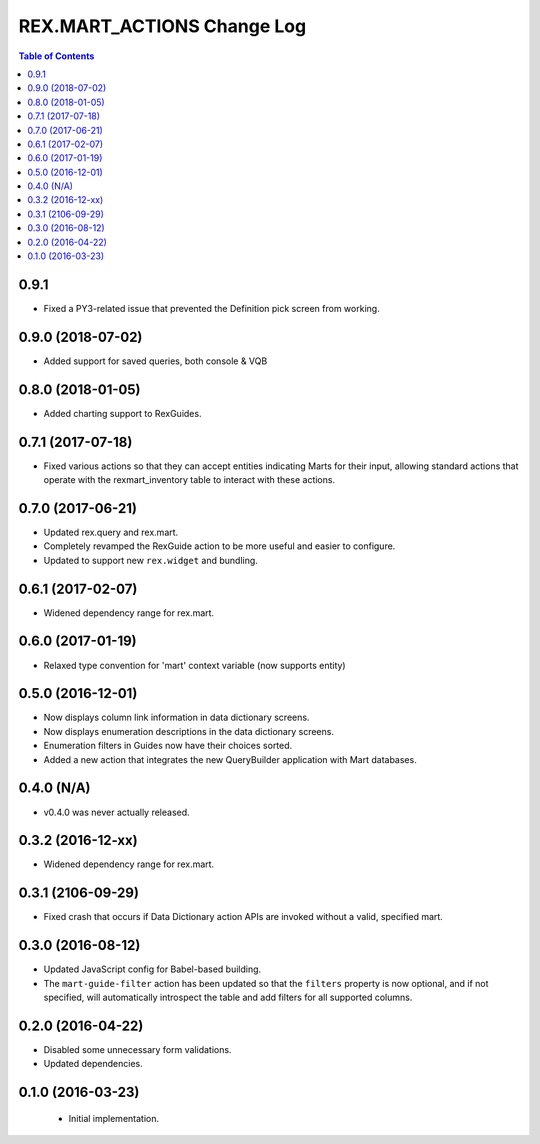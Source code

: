 ***************************
REX.MART_ACTIONS Change Log
***************************

.. contents:: Table of Contents


0.9.1
=====

* Fixed a PY3-related issue that prevented the Definition pick screen from
  working.


0.9.0 (2018-07-02)
==================

* Added support for saved queries, both console & VQB


0.8.0 (2018-01-05)
==================

* Added charting support to RexGuides.


0.7.1 (2017-07-18)
==================

* Fixed various actions so that they can accept entities indicating Marts for
  their input, allowing standard actions that operate with the
  rexmart_inventory table to interact with these actions.


0.7.0 (2017-06-21)
==================

* Updated rex.query and rex.mart.
* Completely revamped the RexGuide action to be more useful and easier to
  configure.
* Updated to support new ``rex.widget`` and bundling.


0.6.1 (2017-02-07)
==================

* Widened dependency range for rex.mart.


0.6.0 (2017-01-19)
==================

* Relaxed type convention for 'mart' context variable (now supports entity)


0.5.0 (2016-12-01)
==================

* Now displays column link information in data dictionary screens.
* Now displays enumeration descriptions in the data dictionary screens.
* Enumeration filters in Guides now have their choices sorted.
* Added a new action that integrates the new QueryBuilder application with Mart
  databases.


0.4.0 (N/A)
===========

* v0.4.0 was never actually released.


0.3.2 (2016-12-xx)
==================

* Widened dependency range for rex.mart.


0.3.1 (2106-09-29)
==================

* Fixed crash that occurs if Data Dictionary action APIs are invoked without
  a valid, specified mart.


0.3.0 (2016-08-12)
==================

* Updated JavaScript config for Babel-based building.
* The ``mart-guide-filter`` action has been updated so that the ``filters``
  property is now optional, and if not specified, will automatically
  introspect the table and add filters for all supported columns.


0.2.0 (2016-04-22)
==================

* Disabled some unnecessary form validations.
* Updated dependencies.


0.1.0 (2016-03-23)
==================

 * Initial implementation.

